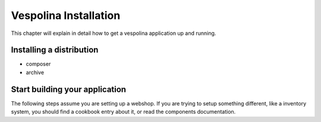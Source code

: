 Vespolina Installation
======================

This chapter will explain in detail how to get a vespolina application up
and running.

Installing a distribution
-------------------------

- composer
- archive


Start building your application
-------------------------------

The following steps assume you are setting up a webshop. If you are trying
to setup something different, like a inventory system, you should find a
cookbook entry about it, or read the components documentation.
